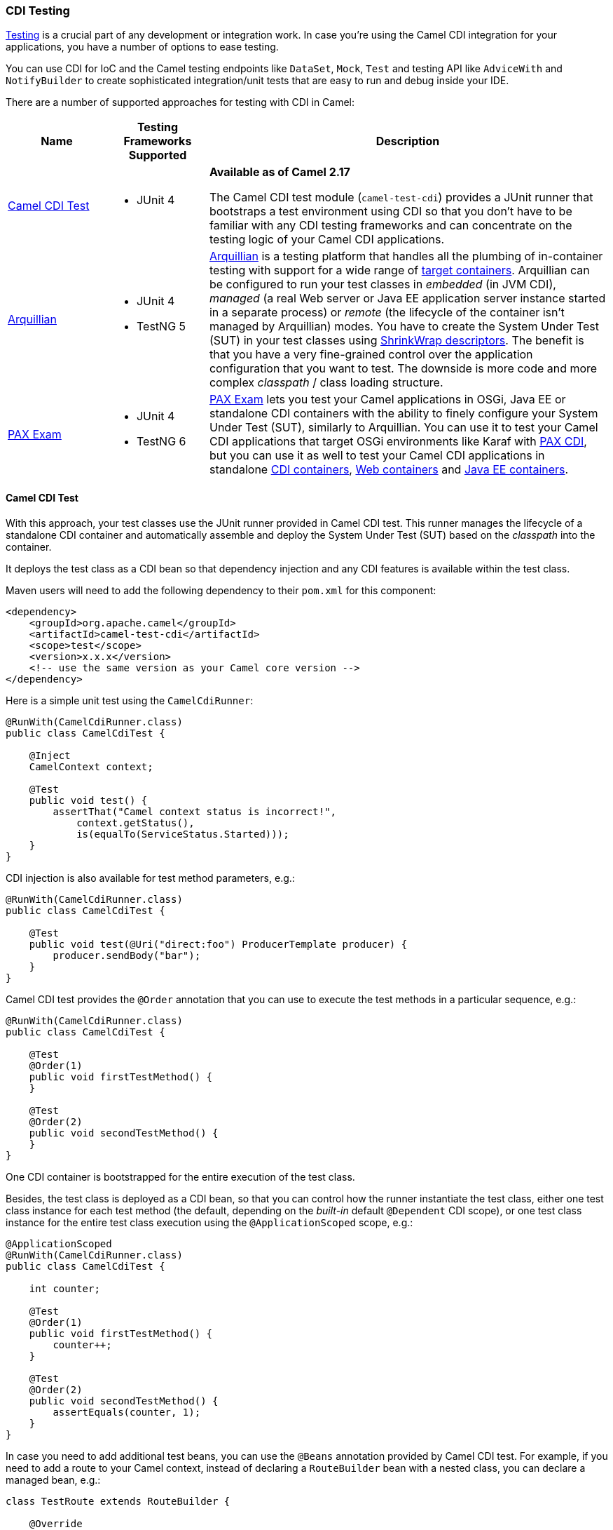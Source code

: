 [[CDITesting-CDITesting]]
CDI Testing
~~~~~~~~~~~

http://camel.apache.org/testing.html[Testing] is a crucial part of any
development or integration work. In case you're using the Camel CDI
integration for your applications, you have a number of options to ease
testing.

You can use CDI for IoC and the Camel testing endpoints like
`DataSet`, `Mock`, `Test` and testing API like `AdviceWith`
and `NotifyBuilder` to create sophisticated integration/unit tests that
are easy to run and debug inside your IDE.

There are a number of supported approaches for testing with CDI in
Camel:

[width="100%",cols="1,1,4",options="header",]
|=======================================================================
|Name |Testing Frameworks Supported |Description
|<<CDITesting-CamelCDITest,Camel CDI Test>> a|
* JUnit 4

 a|
*Available as of Camel 2.17*

The Camel CDI test module (`camel-test-cdi`) provides a JUnit runner
that bootstraps a test environment using CDI so that you don't have to
be familiar with any CDI testing frameworks and can concentrate on the
testing logic of your Camel CDI applications.

|<<CDITesting-Arquillian,Arquillian>> a|
* JUnit 4
* TestNG 5

 |http://arquillian.org/[Arquillian] is a testing platform that handles
all the plumbing of in-container testing with support for a wide range
of http://arquillian.org/modules/[target containers]. Arquillian can be
configured to run your test classes in _embedded_ (in JVM CDI),
_managed_ (a real Web server or Java EE application server instance
started in a separate process) or _remote_ (the lifecycle of the
container isn't managed by Arquillian) modes. You have to create the
System Under Test (SUT) in your test classes using
http://arquillian.org/guides/shrinkwrap_introduction/[ShrinkWrap
descriptors]. The benefit is that you have a very fine-grained control
over the application configuration that you want to test. The downside
is more code and more complex _classpath_ / class loading structure.

|<<CDITesting-PAXExam,PAX Exam>> a|
* JUnit 4
* TestNG 6

 |https://ops4j1.jira.com/wiki/display/PAXEXAM4[PAX Exam] lets you test
your Camel applications in OSGi, Java EE or standalone CDI containers
with the ability to finely configure your System Under Test (SUT),
similarly to Arquillian. You can use it to test your Camel CDI
applications that target OSGi environments like Karaf with
https://ops4j1.jira.com/wiki/display/PAXCDI/Pax+CDI[PAX CDI], but you
can use it as well to test your Camel CDI applications in standalone
https://ops4j1.jira.com/wiki/display/PAXEXAM4/CDI+Containers[CDI
containers],
https://ops4j1.jira.com/wiki/display/PAXEXAM4/Web+Containers[Web
containers] and
https://ops4j1.jira.com/wiki/display/PAXEXAM4/Java+EE+Containers[Java EE
containers].
|=======================================================================

[[CDITesting-CamelCDITest]]
Camel CDI Test
^^^^^^^^^^^^^^

With this approach, your test classes use the JUnit runner provided in
Camel CDI test. This runner manages the lifecycle of a standalone CDI
container and automatically assemble and deploy the System Under Test
(SUT) based on the _classpath_ into the container.

It deploys the test class as a CDI bean so that dependency injection and
any CDI features is available within the test class.

Maven users will need to add the following dependency to
their `pom.xml` for this component:

[source,xml]
----
<dependency>
    <groupId>org.apache.camel</groupId>
    <artifactId>camel-test-cdi</artifactId>
    <scope>test</scope>
    <version>x.x.x</version>
    <!-- use the same version as your Camel core version -->
</dependency>
----

Here is a simple unit test using the `CamelCdiRunner`:

[source,java]
----
@RunWith(CamelCdiRunner.class)
public class CamelCdiTest {

    @Inject
    CamelContext context;

    @Test
    public void test() {
        assertThat("Camel context status is incorrect!",
            context.getStatus(),
            is(equalTo(ServiceStatus.Started)));
    }
}
----

CDI injection is also available for test method parameters, e.g.:

[source,java]
----
@RunWith(CamelCdiRunner.class)
public class CamelCdiTest {

    @Test
    public void test(@Uri("direct:foo") ProducerTemplate producer) {
        producer.sendBody("bar");
    }
}
----

Camel CDI test provides the `@Order` annotation that you can use to
execute the test methods in a particular sequence, e.g.:

[source,java]
----
@RunWith(CamelCdiRunner.class)
public class CamelCdiTest {

    @Test
    @Order(1)
    public void firstTestMethod() {
    }

    @Test
    @Order(2)
    public void secondTestMethod() {
    }
}
----

One CDI container is bootstrapped for the entire execution of the test
class.

Besides, the test class is deployed as a CDI bean, so that you can
control how the runner instantiate the test class, either one test class
instance for each test method (the default, depending on the _built-in_
default `@Dependent` CDI scope), or one test class instance for the
entire test class execution using the `@ApplicationScoped` scope, e.g.:

[source,java]
----
@ApplicationScoped
@RunWith(CamelCdiRunner.class)
public class CamelCdiTest {

    int counter;

    @Test
    @Order(1)
    public void firstTestMethod() {
        counter++;
    }

    @Test
    @Order(2)
    public void secondTestMethod() {
        assertEquals(counter, 1);
    }
}
----

In case you need to add additional test beans, you can use the `@Beans`
annotation provided by Camel CDI test. For example, if you need to add
a route to your Camel context, instead of declaring a `RouteBuilder` bean
with a nested class, you can declare a managed bean, e.g.:

[source,java]
----
class TestRoute extends RouteBuilder {

    @Override
    public void configure() {
        from("direct:foo").to("mock:bar");
    }
}
----

And add it with the `@Beans` annotation, e.g.:

[source,java]
----
@RunWith(CamelCdiRunner.class)
@Beans(classes = TestRoute.class)
public class CamelCdiTest {

}
----

[[CDITesting-Arquillian]]
Arquillian
^^^^^^^^^^

With this approach, you use the JUnit runner or TestNG support provided
by Arquillian to delegate the bootstrap of the CDI container. You need
to declare a `@Deployment` method to create your application
configuration to be deployed in the container using
http://arquillian.org/guides/shrinkwrap_introduction/[ShrinkWrap
descriptors], e.g.:

[source,java]
----
@RunWith(Arquillian.class)
public class CamelCdiJavaSeTest {

    @Deployment
    public static Archive deployment() {
        return ShrinkWrap.create(JavaArchive.class)
            // Camel CDI
            .addPackage(CdiCamelExtension.class.getPackage())
            // Test classes
            .addPackage(Application.class.getPackage())
            // Bean archive deployment descriptor
            .addAsManifestResource(EmptyAsset.INSTANCE, "beans.xml");
    }

    @Inject
    CamelContext context;

    @Test
    public void test() {
        assertThat("Camel context status is incorrect!",
            context.getStatus(),
            is(equalTo(ServiceStatus.Started)));
    }
}
----

In that example, you can use any Java SE Arquillian embedded container
adapter, like the
http://arquillian.org/modules/arquillian-weld-se-embedded-1.1-container-adapter/[Weld
embedded container adapter] e.g. with Maven you need that complete set
of dependencies:

[source,xml]
----
<dependencies>

    <dependency>
      <groupId>org.jboss.arquillian.junit</groupId>
      <artifactId>arquillian-junit-container</artifactId>
      <scope>test</scope>
    </dependency>

    <dependency>
      <groupId>org.jboss.shrinkwrap.descriptors</groupId>
      <artifactId>shrinkwrap-descriptors-depchain</artifactId>
      <type>pom</type>
      <scope>test</scope>
    </dependency>

    <dependency>
      <groupId>org.jboss.arquillian.container</groupId>
      <artifactId>arquillian-weld-se-embedded-1.1</artifactId>
      <scope>test</scope>
    </dependency>

    <dependency>
      <groupId>org.jboss.weld</groupId>
      <artifactId>weld-core</artifactId>
      <scope>test</scope>
    </dependency>

</dependencies>
----

Using ShrinkWarp Descriptors, you have a complete control over the
configuration and kind of Camel CDI applications you want to test. For
example, to test a Camel CDI application that uses the Camel
link:rest-dsl.html[REST DSL] configured with the
link:servlet.html[Servlet component], you need to create a Web archive,
e.g.:

[source,java]
----
@RunWith(Arquillian.class)
public class CamelCdiWebTest {

    @Deployment
    public static Archive<?> createTestArchive() {
        return ShrinkWrap.create(WebArchive.class)
            .addClass(Application.class)
            .addAsWebInfResource(EmptyAsset.INSTANCE, ArchivePaths.create("beans.xml"))
            .setWebXML(Paths.get("src/main/webapp/WEB-INF/web.xml").toFile());
    }

    @Test
    @RunAsClient
    public void test(@ArquillianResource URL url) throws Exception {
        assertThat(IOHelper.loadText(new URL(url, "camel/rest/hello").openStream()),
            is(equalTo("Hello World!\n")));
    }
}
----

In the example above, you can use any Arquillian Web container adapter,
like
the http://arquillian.org/modules/arquillian-jetty-embedded-9-container-adapter/[Jetty
embedded container adapter] e.g. with Maven you need the
complete following set of dependencies:

[source,xml]
----
</dependencies>

  <dependency>
    <groupId>org.jboss.arquillian.junit</groupId>
    <artifactId>arquillian-junit-container</artifactId>
    <scope>test</scope>
  </dependency>

  <dependency>
    <groupId>org.jboss.arquillian.testenricher</groupId>
    <artifactId>arquillian-testenricher-resource</artifactId>
    <scope>test</scope>
  </dependency>

  <dependency>
    <groupId>org.jboss.shrinkwrap.descriptors</groupId>
    <artifactId>shrinkwrap-descriptors-depchain</artifactId>
    <type>pom</type>
    <scope>test</scope>
  </dependency>

  <dependency>
    <groupId>org.jboss.weld.servlet</groupId>
    <artifactId>weld-servlet</artifactId>
    <scope>test</scope>
  </dependency>

  <dependency>
    <groupId>org.eclipse.jetty</groupId>
    <artifactId>jetty-webapp</artifactId>
    <scope>test</scope>
  </dependency>

  <dependency>
    <groupId>org.eclipse.jetty</groupId>
    <artifactId>jetty-annotations</artifactId>
    <scope>test</scope>
  </dependency>

  <dependency>
    <groupId>org.jboss.arquillian.container</groupId>
    <artifactId>arquillian-jetty-embedded-9</artifactId>
    <scope>test</scope>
  </dependency>

</dependencies>
----

You can see the tests in the `camel-example-cdi-rest-servlet` example
for a complete working example of testing a Camel CDI application using
the REST DSL and deployed as a WAR in Jetty.

[[CDITesting-PAXExam]]
PAX Exam
^^^^^^^^

If you target OSGi as runtime environment for your Camel CDI
applications, you can use PAX Exam to automate the deployment of your
tests into an OSGi container, for example into Karaf, e.g.:

[source,java]
----
@RunWith(PaxExam.class)
@ExamReactorStrategy(PerClass.class)
public class PaxCdiOsgiTest {

    @Configuration
    public Option[] config() throws IOException {
        return options(
            // Karaf configuration
            karafDistributionConfiguration()
                .frameworkUrl(
                    maven()
                       .groupId("org.apache.karaf")
                       .artifactId("apache-karaf")
                       .versionAsInProject()
                       .type("zip"))
                .name("Apache Karaf")
                .unpackDirectory(new File("target/paxexam/unpack/")),
            // PAX CDI Weld
            features(
                maven()
                    .groupId("org.ops4j.pax.cdi")
                    .artifactId("pax-cdi-features")
                    .type("xml")
                    .classifier("features")
                    .versionAsInProject(),
                "pax-cdi-weld"),
            // Karaf Camel commands
            mavenBundle()
                .groupId("your.application.groupId")
                .artifactId("your.application.artifactId")
                .versionAsInProject()
        );
    }

    @Inject
    private CamelContext context;

    @Test
    public void testContextStatus() {
        assertThat("Camel context status is incorrect!",
            context.getStatus(), equalTo(ServiceStatus.Started));
    }
}
----

You can see the tests in the `camel-example-cdi-osgi` example for a
complete working example of testing a Camel CDI application deployed in
an OSGi container using PAX Exam.

[[CDITesting-TestingPatterns]]
Testing Patterns
^^^^^^^^^^^^^^^^

You can see the tests in the `camel-example-cdi-test` example for a
thorough overview of the following testing patterns for Camel CDI
applications.

NOTE: While the patterns above are illustrated using the Camel CDI test
module, they should equally work with Arquillian and PAX Exam unless
otherwise stated or illustrated with a specific example.

[[CDITesting-Testroutes]]
Test routes
+++++++++++

You may want to add some Camel routes to your Camel CDI applications for
testing purpose. For example to route some exchanges to a `MockEndpoint`
instance. You can do that by declaring a `RouteBuilder` bean within the
test class as you would normally do in your application code, e.g.:

[source,java]
----
@RunWith(CamelCdiRunner.class)
public class CamelCdiTest {

    // Declare a RouteBuilder bean for testing purpose
    // that is automatically added to the Camel context
    static class TestRoute extends RouteBuilder {

    @Override
    public void configure() {
        from("direct:out").routeId("test").to("mock:out");
    }

    // And retrieve the MockEndpoint for further assertions
    @Inject
    @Uri("mock:out")
    MockEndpoint mock;
}
----

You can find more information in <<cdi.adoc#CDI-Auto-detectingCamelroutes,auto-detecting Camel
routes>>.

In case you prefer declaring the `RouteBuilder` bean in a separate class,
for example to share it more easily across multiple test classes, you can use
the `@Beans` annotation to instruct Camel CDI test to deploy that class as a
CDI bean, e.g.:

[source,java]
----
@RunWith(CamelCdiRunner.class)
@Beans(classes = TestRoute.class)
public class CamelCdiTest {

    // ...
}
----

[[CDITesting-Beanalternatives]]
Bean alternatives
+++++++++++++++++

You may want to replace a bean that is used in your Camel routes by
another bean for testing purpose, for example to mock it or change the
behavior of the application bean.

Imagine you have the following route in your application:

[source,java]
----
public class Application {

    @ContextName("camel-test-cdi")
    static class Hello extends RouteBuilder {

        @Override
        public void configure() {
            from("direct:in").bean("bean").to("direct:out");
        }
    }
}
----

And the corresponding bean:

[source,java]
----
@Named("bean")
public class Bean {

    public String process(@Body String body) {
        return body;
    }
}
----

Then you can replace the bean above in your tests by declaring an
_alternative_ bean, annotated with `@Alternative`, e.g.:

[source,java]
----
@Alternative
@Named("bean")
public class AlternativeBean {

    public String process(@Body String body) {
        return body + " with alternative bean!";
    }
}
----

And you need to activate (a.k.a. _select_ in CDI terminology) this
alternative bean in your tests. If your using the `CamelCdiRunner` JUnit
runner, you can do that with the `@Beans` annotation provided by the
Camel CDI test module, e.g.:

[source,java]
----
@RunWith(CamelCdiRunner.class)
@Beans(alternatives = AlternativeBean.class)
public class CamelCdiTest {

    @Test
    public void testAlternativeBean(@Uri("direct:in") ProducerTemplate producer
                                    @Uri("mock:out") MockEndpoint mock) throws InterruptedException {
        mock.expectedMessageCount(1);
        mock.expectedBodiesReceived("test with alternative bean!");

        producer.sendBody("test");

        MockEndpoint.assertIsSatisfied(1L, TimeUnit.SECONDS, mock);
    }

    static class TestRoute extends RouteBuilder {

        @Override
        public void configure() {
            from("direct:out").routeId("test").to("mock:out");
        }
    }
}
----

If you're using Arquillian as testing framework, you need to activate the
alternative in your deployment method, e.g.:

[source,java]
----
@RunWith(Arquillian.class)
public class CamelCdiTest {

    @Deployment
    public static Archive deployment() {
        return ShrinkWrap.create(JavaArchive.class)
            // Camel CDI
            .addPackage(CdiCamelExtension.class.getPackage())
            // Test classes
            .addPackage(Application.class.getPackage())
            // Bean archive deployment descriptor
            .addAsManifestResource(
                new StringAsset(
                    Descriptors.create(BeansDescriptor.class)
                        .getOrCreateAlternatives()
                            .stereotype(MockAlternative.class.getName()).up()
                        .exportAsString()),
                "beans.xml");
    }

    //...
}
----

[[CDITesting-Camelcontextcustomization]]
Camel context customization
+++++++++++++++++++++++++++

You may need to customize your Camel contexts for testing purpose, for
example disabling JMX management to avoid TCP port allocation conflict.
You can do that by declaring a custom Camel context bean in your test
class, e.g.:

[source,java]
----
@RunWith(CamelCdiRunner.class)
public class CamelCdiTest {

    @Default
    @ContextName("camel-test-cdi")
    @ApplicationScoped
    static class CustomCamelContext extends DefaultCamelContext {

        @PostConstruct
        void customize() {
            disableJMX();
        }
    }
}
----

In that example, the custom Camel context bean declared in the test
class will be used during the test execution instead of the default
Camel context bean provided by the link:cdi.html[Camel CDI component].

[[CDITesting-RoutesadvisingwithadviceWith]]
Routes advising with `adviceWith`
+++++++++++++++++++++++++++++++++

`AdviceWith` is used for testing Camel routes where you
can _advice_ an existing route before its being tested. It allows to
add http://camel.apache.org/intercept.html[Intercept] or _weave_ routes
for testing purpose, for example using
the link:mock.html[Mock] component.

It is recommended to only advice routes which are not started already.
To meet that requirement, you can use the `CamelContextStartingEvent`
event by declaring an observer method in which you use `adviceWith` to
add a `mock` endpoint at the end of your Camel route, e.g.:

[source,java]
----
@RunWith(CamelCdiRunner.class)
public class CamelCdiTest {

    void advice(@Observes CamelContextStartingEvent event,
                @Uri("mock:test") MockEndpoint messages,
                ModelCamelContext context) throws Exception {

        context.getRouteDefinition("route")
            .adviceWith(context, new AdviceWithRouteBuilder() {
                @Override
                public void configure() {
                    weaveAddLast().to("mock:test");
                }
            });
    }
}
----

[[CDITesting-JUnitrules]]
JUnit rules
+++++++++++

Camel CDI test starts the CDI container after all the JUnit class rules
have executed.

That way, you can use JUnit class rules to initialize (resp. clean-up)
resources that your test classes would require during their execution
before the container initializes (resp. after the container has
shutdown). For example, you could use an embedded JMS broker
like https://activemq.apache.org/artemis/[ActiveMQ Artemis] to test your
Camel JMS application, e.g.:

[source,java]
----
import org.apache.activemq.artemis.jms.server.embedded.EmbeddedJMS;

@RunWith(CamelCdiRunner.class)
public class CamelCdiTest {

    @ClassRule
    public static final ExternalResource resources = new ExternalResource() {

        private final EmbeddedJMS jms = new EmbeddedJMS();

        @Override
        protected void before() throws Exception {
            jms.start();
        }

        @Override
        protected void after() throws Exception {
            jms.stop();
        }
    };

    @Inject
    @Uri("jms:destination")
    private ProducerTemplate producer;

    @Test
    public void sendMessage() {
        producer.sendBody("message");
    }
}
----

Another use case is to assert the behavior of your application after it
has shutdown. In that case, you can use the `Verifier` rule, e.g.:

[source,java]
----
import org.junit.rules.Verifier;

@RunWith(CamelCdiRunner.class)
public class CamelCdiTest {

    @ClassRule
    public static Verifier verifier = new Verifier() {

        @Override
        protected void verify() {
            // Executes after the CDI container has shutdown
        }
    };
}
----

[[CDITesting-SeeAlso]]
See Also
^^^^^^^^

* link:cdi.html[CDI component]
* http://arquillian.org[Arquillian Web site]
* http://arquillian.org/modules/descriptors-shrinkwrap/[ShrinkWrap
Descriptors]
* http://arquillian.org/guides/shrinkwrap_introduction/[Creating
Deployable Archives with ShrinkWrap]
* https://ops4j1.jira.com/wiki/display/PAXEXAM4[PAX Exam]
